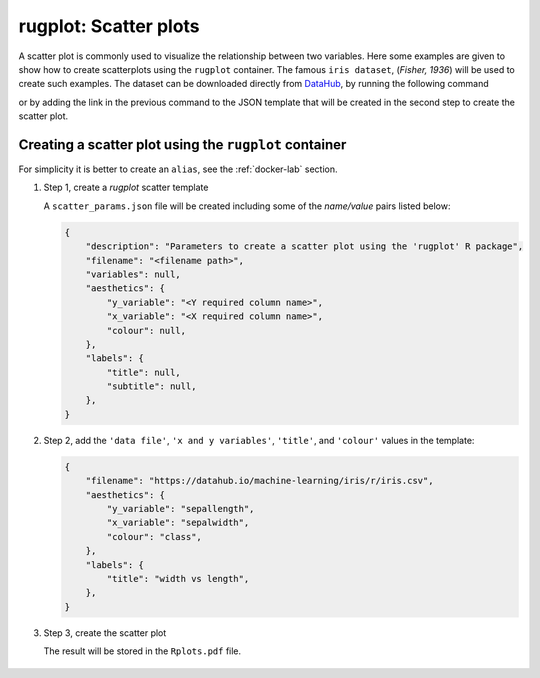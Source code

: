 rugplot: Scatter plots
======================

A scatter plot is commonly used to visualize the relationship between
two variables. Here some examples are given to show how to create
scatterplots using the ``rugplot`` container. The famous ``iris
dataset``, (`Fisher, 1936`) will be used to create such examples. The
dataset can be downloaded directly from `DataHub
<https://datahub.io/machine-learning/iris>`_, by running the following
command

.. tabs::

   .. tab:: Linux

	    .. code-block:: console

			    wget https://datahub.io/machine-learning/iris/r/iris.csv

   .. tab:: PowerShell

	    .. code-block:: powershell

	       Invoke-WebRequest https://datahub.io/machine-learning/iris/r/iris.csv -OutFile iris.csv

			    
or by adding the link in the previous command to the JSON template that will
be created in the second step to create the scatter plot.

Creating a scatter plot using the ``rugplot`` container
*******************************************************

For simplicity it is better to create an ``alias``, see the
:ref:`docker-lab` section.

#. Step 1, create a `rugplot` scatter template

   .. tabs::

      .. tab:: alias

	 .. code-block:: console

	    rugplot template -p scatter

      .. tab:: raw command
   
	 .. code-block:: console

	    docker run --rm -v "$PWD":/app/data -u $(id -u):$(id -g) venustiano/rugplot:0.1.0 \
	    template -p scatter

      .. tab:: PowerShell
   
	 .. code-block:: powershell

	    docker run --rm -v ${PWD}:/app/data venustiano/rugplot:0.1.0 `
	    template -p scatter

   A ``scatter_params.json`` file will be created including some of
   the `name/value` pairs listed below:

   .. code-block:: json

      {
          "description": "Parameters to create a scatter plot using the 'rugplot' R package",
	  "filename": "<filename path>",
	  "variables": null,
	  "aesthetics": {
              "y_variable": "<Y required column name>",
              "x_variable": "<X required column name>",
	      "colour": null,
          },
	  "labels": {
	      "title": null,
	      "subtitle": null,
	  },
      }

#. Step 2, add the ``'data file'``, ``'x and y variables'``,
   ``'title'``, and ``'colour'`` values in the template:

   .. code-block:: json

      {
	  "filename": "https://datahub.io/machine-learning/iris/r/iris.csv",
	  "aesthetics": {
	      "y_variable": "sepallength",
              "x_variable": "sepalwidth",
	      "colour": "class",
          },
	  "labels": {
	      "title": "width vs length",
	  },
      }

#. Step 3, create the scatter plot

   .. tabs::

      .. tab:: alias

	 .. code-block:: console

	    rugplot plot -p scatter --file scatter_params.json

      .. tab:: raw command
	       
	 .. code-block:: console

	    docker run --rm -v "$PWD":/app/data -u $(id -u):$(id -g) venustiano/rugplot:0.1.0 \
            plot -p scatter --file scatter_params.json

      .. tab:: PowerShell
	       
	 .. code-block:: powershell

	    docker run --rm -v ${PWD}:/app/data venustiano/rugplot:0.1.0 `
            plot -p scatter --file scatter_params.json

   The result will be stored in the ``Rplots.pdf`` file.

   .. figure:: ../../_static/scatter_iris.png
	       :height: 400
	       :alt: scatter plot
   
